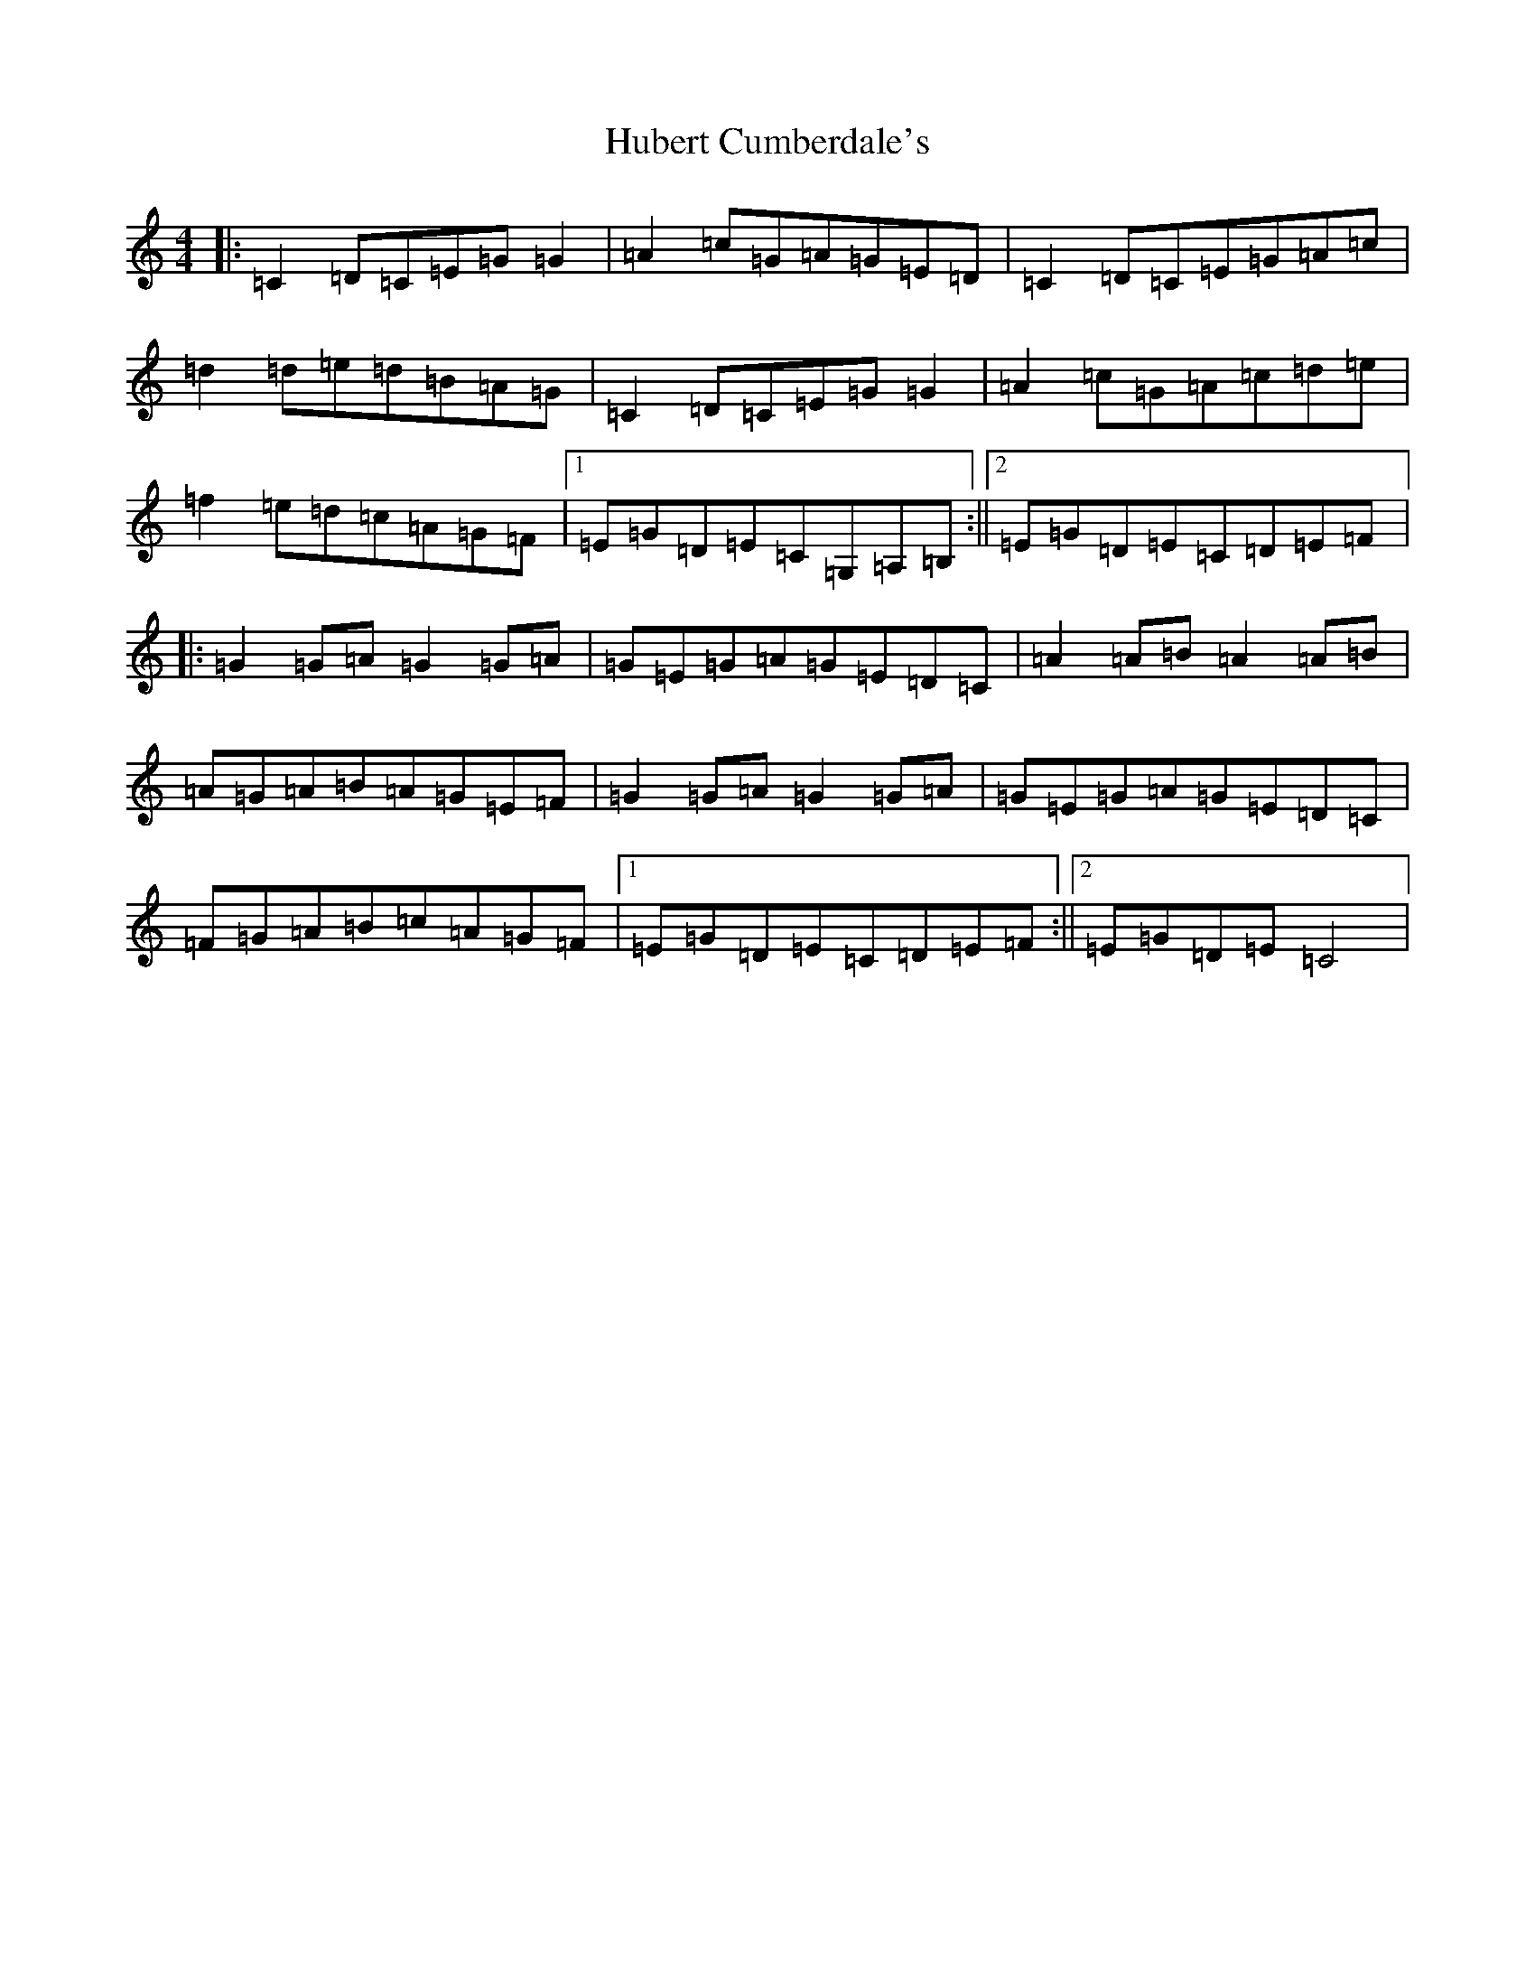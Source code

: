 X: 9386
T: Hubert Cumberdale's
S: https://thesession.org/tunes/5903#setting5903
R: barndance
M:4/4
L:1/8
K: C Major
|:=C2=D=C=E=G=G2|=A2=c=G=A=G=E=D|=C2=D=C=E=G=A=c|=d2=d=e=d=B=A=G|=C2=D=C=E=G=G2|=A2=c=G=A=c=d=e|=f2=e=d=c=A=G=F|1=E=G=D=E=C=G,=A,=B,:||2=E=G=D=E=C=D=E=F|:=G2=G=A=G2=G=A|=G=E=G=A=G=E=D=C|=A2=A=B=A2=A=B|=A=G=A=B=A=G=E=F|=G2=G=A=G2=G=A|=G=E=G=A=G=E=D=C|=F=G=A=B=c=A=G=F|1=E=G=D=E=C=D=E=F:||2=E=G=D=E=C4|